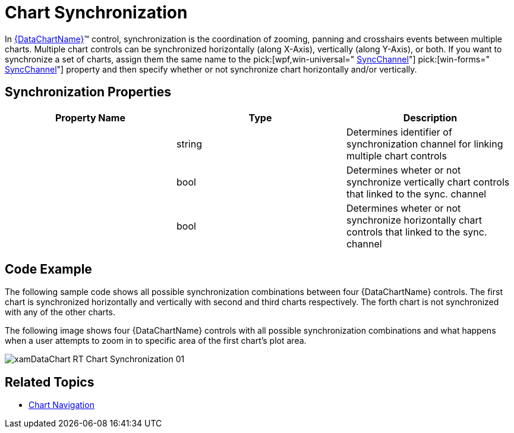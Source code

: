 ﻿////
|metadata|
{
    "name": "datachart-chart-synchronization",
    "controlName": ["{DataChartName}"],
    "tags": ["Application Scenarios","Charting","How Do I"],
    "guid": "655102ae-db61-4b2a-8b46-e827a112a98c",
    "buildFlags": ["WINFORMS","wpf,win-universal"],
    "createdOn": "2014-06-05T19:39:00.6653838Z"
}
|metadata|
////

= Chart Synchronization

In link:{DataChartLink}.{DataChartName}.html[{DataChartName}]™ control, synchronization is the coordination of zooming, panning and crosshairs events between multiple charts. Multiple chart controls can be synchronized horizontally (along X-Axis), vertically (along Y-Axis), or both. If you want to synchronize a set of charts, assign them the same name to the  pick:[wpf,win-universal=" link:{DataChartLink}.syncsettings{ApiProp}syncchannel.html[SyncChannel]"]   pick:[win-forms=" link:{DataChartLinkBase}{ApiProp}syncchannel.html[SyncChannel]"]  property and then specify whether or not synchronize chart horizontally and/or vertically.

[[Properties]]
== Synchronization Properties

[options="header", cols="a,a,a"]
|====
|Property Name|Type|Description

|
ifdef::wpf,win-universal[] 

link:{DataChartLink}.syncsettings{ApiProp}syncchannel.html[SyncChannel] 

endif::wpf,win-universal[] 

ifdef::win-forms[] 

link:{DataChartLinkBase}{ApiProp}syncchannel.html[SyncChannel] 

endif::win-forms[]
|string
|Determines identifier of synchronization channel for linking multiple chart controls

|
ifdef::wpf,win-universal[] 

link:{DataChartLink}.syncsettings{ApiProp}synchronizevertically.html[SynchronizeVertically] 

endif::wpf,win-universal[] 

ifdef::win-forms[] 

link:{DataChartLinkBase}{ApiProp}synchronizevertically.html[SynchronizeVertically] 

endif::win-forms[]
|bool
|Determines wheter or not synchronize vertically chart controls that linked to the sync. channel

|
ifdef::wpf,win-universal[] 

link:{DataChartLink}.syncsettings{ApiProp}synchronizehorizontally.html[SynchronizeHorizontally] 

endif::wpf,win-universal[] 

ifdef::win-forms[] 

link:{DataChartLinkBase}{ApiProp}synchronizehorizontally.html[SynchronizeHorizontally] 

endif::win-forms[]
|bool
|Determines wheter or not synchronize horizontally chart controls that linked to the sync. channel

|====

[[Example]]
== Code Example

The following sample code shows all possible synchronization combinations between four {DataChartName} controls. The first chart is synchronized horizontally and vertically with second and third charts respectively. The forth chart is not synchronized with any of the other charts.

ifdef::wpf,win-universal[]

*In XAML:*

[source]
----
<Grid>
    <Grid.RowDefinitions>
        <RowDefinition Height="1*"/>
        <RowDefinition Height="1*"/>
    </Grid.RowDefinitions>
    <Grid.ColumnDefinitions >
        <ColumnDefinition Width="1*" />
        <ColumnDefinition Width="1*" />
    </Grid.ColumnDefinitions>
    
    <ig:{DataChartName} x:Name="DataChart1" Grid.Row="0"
                     HorizontalZoomable="True" VerticalZoomable="True">
        <ig:SyncManager.SyncSettings>
            <ig:SyncSettings SyncChannel="syncGroup1" SynchronizeHorizontally="True" SynchronizeVertically="True"/>
        </ig:SyncManager.SyncSettings>
    </ig:{DataChartName}>
    
    <ig:{DataChartName} x:Name="DataChart2" Grid.Row="0" Grid.Column="1" 
                        HorizontalZoomable="True" VerticalZoomable="True">
        <ig:SyncManager.SyncSettings>
            <ig:SyncSettings SyncChannel="syncGroup1" SynchronizeHorizontally="False" SynchronizeVertically="True"/>
        </ig:SyncManager.SyncSettings>
    </ig:{DataChartName}>
    
    <ig:{DataChartName} x:Name="DataChart3" Grid.Row="1" 
                       HorizontalZoomable="True" VerticalZoomable="True">
        <ig:SyncManager.SyncSettings>
            <ig:SyncSettings SyncChannel="syncGroup1" SynchronizeHorizontally="True" SynchronizeVertically="False"/>
        </ig:SyncManager.SyncSettings>
    </ig:{DataChartName}>
    
    <ig:{DataChartName} x:Name="DataChart4" Grid.Row="1" Grid.Column="1" 
                       HorizontalZoomable="True" VerticalZoomable="True">
        <ig:SyncManager.SyncSettings>
            <ig:SyncSettings SyncChannel="syncGroup2" SynchronizeHorizontally="False" SynchronizeVertically="False"/>
        </ig:SyncManager.SyncSettings>
    </ig:{DataChartName}>
</Grid>
----

endif::wpf,win-universal[]

ifdef::wpf,win-forms,xamarin[]

*In Visual Basic:*

ifdef::xaml[]
----
Dim sync1 As New SyncSettings()
sync1.SyncChannel = "syncGroup1"
sync1.SynchronizeHorizontally = true
sync1.SynchronizeVertically = true
SyncManager.SetSyncSettings(DataChart1, sync1)

Dim sync2 As New SyncSettings()
sync2.SyncChannel = "syncGroup1"
sync2.SynchronizeHorizontally = false
sync2.SynchronizeVertically = true
SyncManager.SetSyncSettings(DataChart2, sync2)

Dim sync3 As New SyncSettings()
sync3.SyncChannel = "syncGroup1"
sync3.SynchronizeHorizontally = true
sync3.SynchronizeVertically = false
SyncManager.SetSyncSettings(DataChart3, sync3)

Dim sync4 As New SyncSettings()
sync4.SyncChannel = "syncGroup1"
sync4.SynchronizeHorizontally = false
sync4.SynchronizeVertically = false
SyncManager.SetSyncSettings(DataChart4, sync4)
----
endif::xaml[]

ifdef::win-forms[]
----
DataChart1.SyncChannel = "syncGroup1"
DataChart1.SynchronizeHorizontally = true
DataChart1.SynchronizeVertically = true

DataChart2.SyncChannel = "syncGroup1"
DataChart2.SynchronizeHorizontally = false
DataChart2.SynchronizeVertically = true

DataChart3.SyncChannel = "syncGroup1"
DataChart3.SynchronizeHorizontally = true
DataChart3.SynchronizeVertically = false

DataChart4.SyncChannel = "syncGroup1"
DataChart4.SynchronizeHorizontally = false
DataChart4.SynchronizeVertically = false
----
endif::win-forms[]

endif::wpf,win-forms,xamarin[]

ifdef::wpf,win-forms,xamarin[]

*In C#:*

ifdef::xaml[]
----
var sync1 = new SyncSettings();
sync1.SyncChannel = "syncGroup1";
sync1.SynchronizeHorizontally = true;
sync1.SynchronizeVertically = true;
SyncManager.SetSyncSettings(DataChart1, sync1);

var sync2 = new SyncSettings();
sync2.SyncChannel = "syncGroup1";
sync2.SynchronizeHorizontally = false;
sync2.SynchronizeVertically = true;
SyncManager.SetSyncSettings(DataChart2,sync2);

var sync3 = new SyncSettings();
sync3.SyncChannel = "syncGroup1";
sync3.SynchronizeHorizontally = true;
sync3.SynchronizeVertically = false;
SyncManager.SetSyncSettings(DataChart3,sync3);

var sync4 = new SyncSettings();
sync4.SyncChannel = "syncGroup1";
sync4.SynchronizeHorizontally = false;
sync4.SynchronizeVertically = false;
SyncManager.SetSyncSettings(DataChart4,sync4);
----
endif::xaml[]

ifdef::win-forms[]
----
DataChart1.SyncChannel = "syncGroup1";
DataChart1.SynchronizeHorizontally = true;
DataChart1.SynchronizeVertically = true;

DataChart2.SyncChannel = "syncGroup1";
DataChart2.SynchronizeHorizontally = false;
DataChart2.SynchronizeVertically = true;

DataChart3.SyncChannel = "syncGroup1";
DataChart3.SynchronizeHorizontally = true;
DataChart3.SynchronizeVertically = false;

DataChart4.SyncChannel = "syncGroup1";
DataChart4.SynchronizeHorizontally = false;
DataChart4.SynchronizeVertically = false;
----
endif::win-forms[]

endif::wpf,win-forms,xamarin[]

The following image shows four {DataChartName} controls with all possible synchronization combinations and what happens when a user attempts to zoom in to specific area of the first chart’s plot area.

image::images/xamDataChart_RT_Chart_Synchronization_01.png[]

== Related Topics

* link:datachart-chart-navigation.html[Chart Navigation]